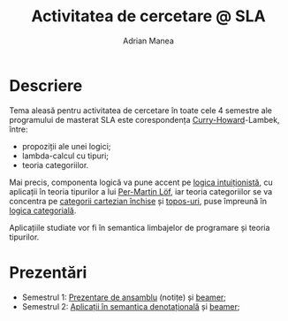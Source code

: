 #+TITLE: Activitatea de cercetare @ SLA
#+AUTHOR: Adrian Manea


* Descriere
Tema aleasă pentru activitatea de cercetare în toate cele 4 semestre ale programului de masterat SLA este corespondența [[https://en.wikipedia.org/wiki/Curry%E2%80%93Howard_correspondence][Curry-Howard]]-Lambek, între:
- propoziții ale unei logici;
- lambda-calcul cu tipuri;
- teoria categoriilor.

Mai precis, componenta logică va pune accent pe [[https://en.wikipedia.org/wiki/Intuitionistic_logic][logica intuiționistă]], cu aplicații în teoria tipurilor a lui [[https://en.wikipedia.org/wiki/Per_Martin-L%C3%B6f#Type_theory][Per-Martin Löf]], iar teoria categoriilor se va concentra pe [[https://en.wikipedia.org/wiki/Cartesian_closed_category][categorii cartezian închise]] și [[https://en.wikipedia.org/wiki/Topos][topos-uri]], puse împreună în [[https://en.wikipedia.org/wiki/Categorical_logic][logica categorială]].

Aplicațiile studiate vor fi în semantica limbajelor de programare și teoria tipurilor.

* Prezentări
- Semestrul 1: [[https://gitlab.com/adimanea/sla/blob/master/cercetare/survey/chl-survey.pdf][Prezentare de ansamblu]] (notițe) și [[https://gitlab.com/adimanea/sla/blob/master/cercetare/survey/presentation/chl-presentation.pdf][beamer]];
- Semestrul 2: [[https://gitlab.com/adimanea/sla/blob/master/cercetare/densem/densem.pdf][Aplicații în semantica denotațională]] și [[https://gitlab.com/adimanea/sla/blob/master/cercetare/densem/beamer/densem-pres.pdf][beamer]];
